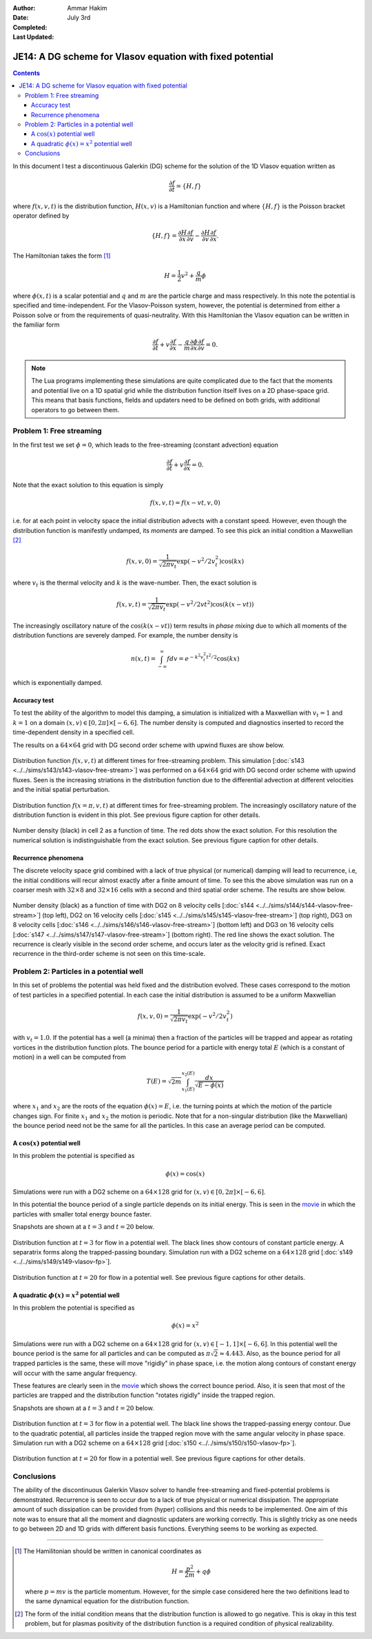 :Author: Ammar Hakim
:Date: July 3rd
:Completed:  
:Last Updated:  

JE14: A DG scheme for Vlasov equation with fixed potential
==========================================================

.. contents::

In this document I test a discontinuous Galerkin (DG) scheme for the
solution of the 1D Vlasov equation written as

.. math::

  \frac{\partial f}{\partial t} = \{H,f\}

where :math:`f(x,v,t)` is the distribution function, :math:`H(x,v)` is
a Hamiltonian function and where :math:`\{H,f\}` is the Poisson
bracket operator defined by

.. math::

  \{H,f\} = 
  \frac{\partial H}{\partial x}\frac{\partial f}{\partial v} -
  \frac{\partial H}{\partial v}\frac{\partial f}{\partial x}.

The Hamiltonian takes the form [#hamil-note]_

.. math::

  H = \frac{1}{2}v^2 + \frac{q}{m}\phi

where :math:`\phi(x,t)` is a scalar potential and :math:`q` and
:math:`m` are the particle charge and mass respectively. In this note
the potential is specified and time-independent. For the
Vlasov-Poisson system, however, the potential is determined from
either a Poisson solve or from the requirements of
quasi-neutrality. With this Hamiltonian the Vlasov equation can be
written in the familiar form

.. math::

  \frac{\partial f}{\partial t} + v\frac{\partial f}{\partial x}
  - \frac{q}{m}\frac{\partial \phi}{\partial x} \frac{\partial f}{\partial v}
  = 0.

.. note::

  The Lua programs implementing these simulations are quite
  complicated due to the fact that the moments and potential live on a
  1D spatial grid while the distribution function itself lives on a 2D
  phase-space grid. This means that basis functions, fields and
  updaters need to be defined on both grids, with additional operators
  to go between them.


Problem 1: Free streaming
-------------------------

In the first test we set :math:`\phi = 0`, which leads to the
free-streaming (constant advection) equation

.. math::

  \frac{\partial f}{\partial t} + v\frac{\partial f}{\partial x} = 0.

Note that the exact solution to this equation is simply

.. math::

  f(x,v,t) = f(x-vt,v,0)

i.e. for at each point in velocity space the initial distribution
advects with a constant speed. However, even though the distribution
function is manifestly undamped, its *moments* are damped. To see this
pick an initial condition a Maxwellian [#positivity]_

.. math::

  f(x,v,0) = \frac{1}{\sqrt{2\pi v_t}}
    \exp(-v^2/2v_t^2) \cos(kx)

where :math:`v_t` is the thermal velocity and :math:`k` is the
wave-number. Then, the exact solution is

.. math::

  f(x,v,t) = \frac{1}{\sqrt{2\pi v_t}}
    \exp(-v^2/2vt^2) \cos\left( k(x-vt) \right)

The increasingly oscillatory nature of the :math:`\cos\left( k(x-vt)
\right)` term results in *phase mixing* due to which all moments of
the distribution functions are severely damped. For example, the number
density is

.. math::

  n(x,t) = \int_{-\infty}^\infty f dv = e^{-k^2v_t^2t^2/2} \cos(kx)

which is exponentially damped.

Accuracy test
+++++++++++++

To test the ability of the algorithm to model this damping, a
simulation is initialized with a Maxwellian with :math:`v_t=1` and
:math:`k=1` on a domain :math:`(x,v) \in [0,2\pi] \times [-6,6]`. The
number density is computed and diagnostics inserted to record the
time-dependent density in a specified cell. 

The results on a :math:`64\times 64` grid with DG second order scheme
with upwind fluxes are show below.

.. figure:: s143-vlasov-free-stream_distf.png
  :width: 100%
  :align: center

  Distribution function :math:`f(x,v,t)` at different times for
  free-streaming problem. This simulation [:doc:`s143
  <../../sims/s143/s143-vlasov-free-stream>`] was performed on a
  :math:`64\times 64` grid with DG second order scheme with upwind
  fluxes. Seen is the increasing striations in the distribution
  function due to the differential advection at different velocities
  and the initial spatial perturbation.

.. figure:: s143-vlasov-free-stream_distf_v.png
  :width: 100%
  :align: center

  Distribution function :math:`f(x=\pi,v,t)` at different times for
  free-streaming problem. The increasingly oscillatory nature of the
  distribution function is evident in this plot. See previous figure
  caption for other details.

.. figure:: s143-vlasov-free-stream_numDensInCell.png
  :width: 100%
  :align: center

  Number density (black) in cell 2 as a function of time. The red dots
  show the exact solution. For this resolution the numerical solution
  is indistinguishable from the exact solution. See previous figure
  caption for other details.

Recurrence phenomena
++++++++++++++++++++

The discrete velocity space grid combined with a lack of true physical
(or numerical) damping will lead to recurrence, i.e, the initial
conditions will recur almost exactly after a finite amount of
time. To see this the above simulation was run on a coarser mesh with
:math:`32 \times 8` and :math:`32\times 16` cells with a second and
third spatial order scheme. The results are show below.

.. figure:: s14_4567_-vlasov-free-stream_numDensInCell.png
  :width: 100%
  :align: center

  Number density (black) as a function of time with DG2 on 8 velocity
  cells [:doc:`s144 <../../sims/s144/s144-vlasov-free-stream>`] (top
  left), DG2 on 16 velocity cells [:doc:`s145
  <../../sims/s145/s145-vlasov-free-stream>`] (top right), DG3 on 8
  velocity cells [:doc:`s146
  <../../sims/s146/s146-vlasov-free-stream>`] (bottom left) and DG3 on
  16 velocity cells [:doc:`s147
  <../../sims/s147/s147-vlasov-free-stream>`] (bottom right). The red
  line shows the exact solution. The recurrence is clearly visible in
  the second order scheme, and occurs later as the velocity grid is
  refined. Exact recurrence in the third-order scheme is not seen on
  this time-scale.

Problem 2: Particles in a potential well
----------------------------------------

In this set of problems the potential was held fixed and the
distribution evolved. These cases correspond to the motion of test
particles in a specified potential. In each case the initial
distribution is assumed to be a uniform Maxwellian

.. math::

  f(x,v,0) = \frac{1}{\sqrt{2\pi v_t}} \exp(-v^2/2v_t^2)

with :math:`v_t=1.0`. If the potential has a well (a minima) then a
fraction of the particles will be trapped and appear as rotating
vortices in the distribution function plots. The bounce period for a
particle with energy total :math:`E` (which is a constant of motion)
in a well can be computed from

.. math::

  T(E) = \sqrt{2m} \int_{x_1(E)}^{x_2(E)} \frac{dx}{\sqrt{E-\phi(x)}}

where :math:`x_1` and :math:`x_2` are the roots of the equation
:math:`\phi(x)=E`, i.e. the turning points at which the motion of the
particle changes sign. For finite :math:`x_1` and :math:`x_2` the
motion is periodic. Note that for a non-singular distribution (like
the Maxwellian) the bounce period need not be the same for all the
particles. In this case an average period can be computed.

A :math:`\cos(x)` potential well
++++++++++++++++++++++++++++++++

In this problem the potential is specified as

.. math::

  \phi(x) = \cos(x)

Simulations were run with a DG2 scheme on
a :math:`64\times 128` grid for :math:`(x,v) \in [0,2\pi] \times
[-6,6]`.

In this potential the bounce period of a single particle depends on
its initial energy. This is seen in the `movie
<../../_static/s149-fxv.mov>`_ in which the particles with smaller
total energy bounce faster. 

Snapshots are shown at a :math:`t=3` and :math:`t=20` below.

.. figure:: s149-vlasov-fp_distf_00015.png
  :width: 100%
  :align: center

  Distribution function at :math:`t=3` for flow in a potential
  well. The black lines show contours of constant particle energy. A
  separatrix forms along the trapped-passing boundary. Simulation run
  with a DG2 scheme on a :math:`64\times 128` grid [:doc:`s149
  <../../sims/s149/s149-vlasov-fp>`].

.. figure:: s149-vlasov-fp_distf_00100.png
  :width: 100%
  :align: center

  Distribution function at :math:`t=20` for flow in a potential
  well. See previous figure captions for other details.

A quadratic :math:`\phi(x)=x^2` potential well
+++++++++++++++++++++++++++++++++++++++++++++++

In this problem the potential is specified as

.. math::

  \phi(x) = x^2

Simulations were run with a DG2 scheme on a :math:`64\times 128` grid
for :math:`(x,v) \in [-1,1] \times [-6,6]`. In this potential well the
bounce period is the same for all particles and can be computed as
:math:`\pi\sqrt{2} \approx 4.443`. Also, as the bounce period for all
trapped particles is the same, these will move "rigidly" in phase
space, i.e. the motion along contours of constant energy will occur
with the same angular frequency.

These features are clearly seen in the `movie
<../../_static/s150-fxv.mov>`_ which shows the correct bounce
period. Also, it is seen that most of the particles are trapped and
the distribution function "rotates rigidly" inside the trapped region.

Snapshots are shown at a :math:`t=3` and :math:`t=20` below.

.. figure:: s150-vlasov-fp_distf_00015.png
  :width: 100%
  :align: center

  Distribution function at :math:`t=3` for flow in a potential
  well. The black line shows the trapped-passing energy contour. Due
  to the quadratic potential, all particles inside the trapped region
  move with the same angular velocity in phase space.  Simulation run
  with a DG2 scheme on a :math:`64\times 128` grid [:doc:`s150
  <../../sims/s150/s150-vlasov-fp>`].

.. figure:: s150-vlasov-fp_distf_00100.png
  :width: 100%
  :align: center

  Distribution function at :math:`t=20` for flow in a potential
  well. See previous figure captions for other details.

Conclusions
-----------

The ability of the discontinuous Galerkin Vlasov solver to handle
free-streaming and fixed-potential problems is
demonstrated. Recurrence is seen to occur due to a lack of true
physical or numerical dissipation. The appropriate amount of such
dissipation can be provided from (hyper) collisions and this needs to
be implemented. One aim of this note was to ensure that all the moment
and diagnostic updaters are working correctly. This is slightly tricky
as one needs to go between 2D and 1D grids with different basis
functions. Everything seems to be working as expected.

--------

.. [#hamil-note] The Hamilitonian should be written in
   canonical coordinates as

   .. math::

       H = \frac{p^2}{2m} + q\phi

   where :math:`p=mv` is the particle momentum. However, for the
   simple case considered here the two definitions lead to the same
   dynamical equation for the distribution function.

.. [#positivity] The form of the initial condition means that the
   distribution function is allowed to go negative. This is okay in
   this test problem, but for plasmas positivity of the distribution
   function is a required condition of physical realizability.

